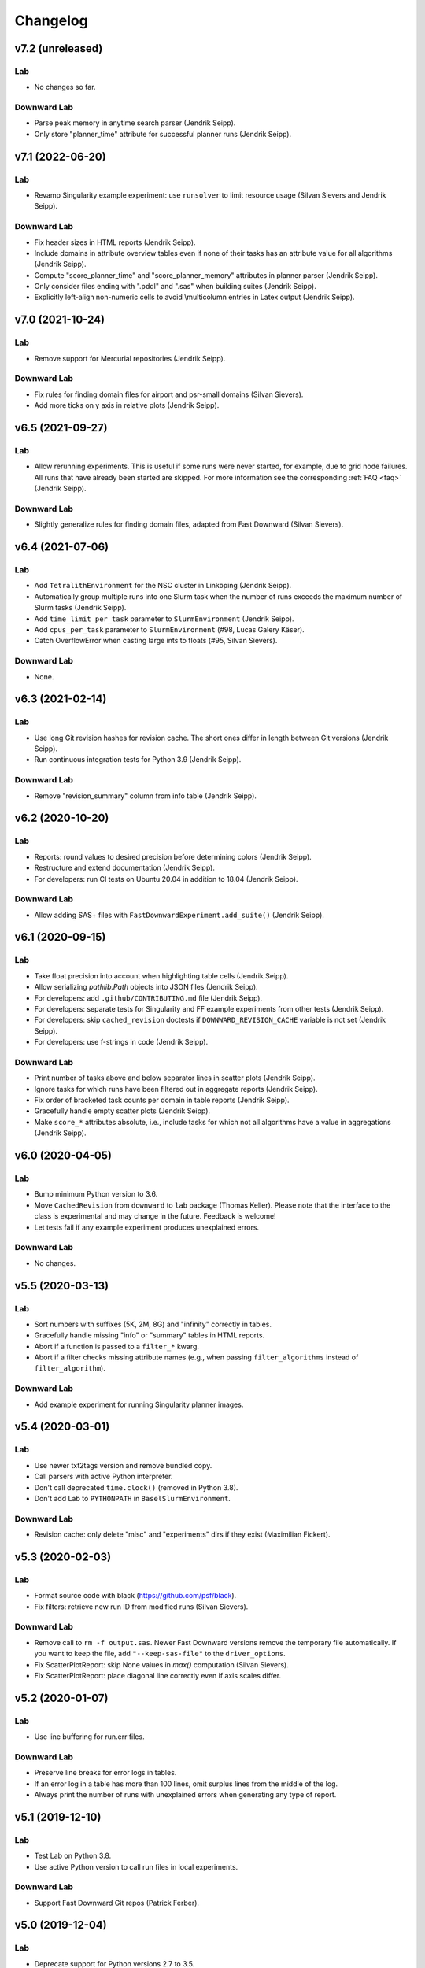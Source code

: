 Changelog
=========

v7.2 (unreleased)
-----------------

Lab
^^^
* No changes so far.

Downward Lab
^^^^^^^^^^^^
* Parse peak memory in anytime search parser (Jendrik Seipp).
* Only store "planner_time" attribute for successful planner runs (Jendrik Seipp).


v7.1 (2022-06-20)
-----------------

Lab
^^^
* Revamp Singularity example experiment: use ``runsolver`` to limit resource usage
  (Silvan Sievers and Jendrik Seipp).

Downward Lab
^^^^^^^^^^^^
* Fix header sizes in HTML reports (Jendrik Seipp).
* Include domains in attribute overview tables even if none of their tasks has an
  attribute value for all algorithms (Jendrik Seipp).
* Compute "score_planner_time" and "score_planner_memory" attributes in planner
  parser (Jendrik Seipp).
* Only consider files ending with ".pddl" and ".sas" when building suites (Jendrik Seipp).
* Explicitly left-align non-numeric cells to avoid \\multicolumn entries in Latex output
  (Jendrik Seipp).


v7.0 (2021-10-24)
-----------------

Lab
^^^
* Remove support for Mercurial repositories (Jendrik Seipp).

Downward Lab
^^^^^^^^^^^^
* Fix rules for finding domain files for airport and psr-small domains (Silvan Sievers).
* Add more ticks on y axis in relative plots (Jendrik Seipp).


v6.5 (2021-09-27)
-----------------

Lab
^^^
* Allow rerunning experiments. This is useful if some runs were never started,
  for example, due to grid node failures. All runs that have already been started
  are skipped. For more information see the corresponding :ref:`FAQ <faq>`
  (Jendrik Seipp).

Downward Lab
^^^^^^^^^^^^
* Slightly generalize rules for finding domain files, adapted from Fast Downward
  (Silvan Sievers).


v6.4 (2021-07-06)
-----------------

Lab
^^^
* Add ``TetralithEnvironment`` for the NSC cluster in Linköping (Jendrik Seipp).
* Automatically group multiple runs into one Slurm task when the number
  of runs exceeds the maximum number of Slurm tasks (Jendrik Seipp).
* Add ``time_limit_per_task`` parameter to ``SlurmEnvironment`` (Jendrik Seipp).
* Add ``cpus_per_task`` parameter to ``SlurmEnvironment`` (#98, Lucas Galery Käser).
* Catch OverflowError when casting large ints to floats (#95, Silvan Sievers).

Downward Lab
^^^^^^^^^^^^
* None.


v6.3 (2021-02-14)
-----------------

Lab
^^^
* Use long Git revision hashes for revision cache. The short ones differ in length
  between Git versions (Jendrik Seipp).
* Run continuous integration tests for Python 3.9 (Jendrik Seipp).

Downward Lab
^^^^^^^^^^^^
* Remove "revision_summary" column from info table (Jendrik Seipp).


v6.2 (2020-10-20)
-----------------

Lab
^^^
* Reports: round values to desired precision before determining colors (Jendrik Seipp).
* Restructure and extend documentation (Jendrik Seipp).
* For developers: run CI tests on Ubuntu 20.04 in addition to 18.04 (Jendrik Seipp).

Downward Lab
^^^^^^^^^^^^
* Allow adding SAS+ files with ``FastDownwardExperiment.add_suite()`` (Jendrik Seipp).


v6.1 (2020-09-15)
-----------------

Lab
^^^
* Take float precision into account when highlighting table cells (Jendrik Seipp).
* Allow serializing `pathlib.Path` objects into JSON files (Jendrik Seipp).
* For developers: add ``.github/CONTRIBUTING.md`` file (Jendrik Seipp).
* For developers: separate tests for Singularity and FF example experiments from other tests (Jendrik Seipp).
* For developers: skip ``cached_revision`` doctests if ``DOWNWARD_REVISION_CACHE`` variable is not set (Jendrik Seipp).
* For developers: use f-strings in code (Jendrik Seipp).

Downward Lab
^^^^^^^^^^^^
* Print number of tasks above and below separator lines in scatter plots (Jendrik Seipp).
* Ignore tasks for which runs have been filtered out in aggregate reports (Jendrik Seipp).
* Fix order of bracketed task counts per domain in table reports (Jendrik Seipp).
* Gracefully handle empty scatter plots (Jendrik Seipp).
* Make ``score_*`` attributes absolute, i.e., include tasks for which not all algorithms
  have a value in aggregations (Jendrik Seipp).


v6.0 (2020-04-05)
-----------------

Lab
^^^
* Bump minimum Python version to 3.6.
* Move ``CachedRevision`` from ``downward`` to ``lab`` package (Thomas Keller).
  Please note that the interface to the class is experimental and may change
  in the future. Feedback is welcome!
* Let tests fail if any example experiment produces unexplained errors.

Downward Lab
^^^^^^^^^^^^
* No changes.


v5.5 (2020-03-13)
-----------------

Lab
^^^
* Sort numbers with suffixes (5K, 2M, 8G) and "infinity" correctly in tables.
* Gracefully handle missing "info" or "summary" tables in HTML reports.
* Abort if a function is passed to a ``filter_*`` kwarg.
* Abort if a filter checks missing attribute names
  (e.g., when passing ``filter_algorithms`` instead of ``filter_algorithm``).

Downward Lab
^^^^^^^^^^^^
* Add example experiment for running Singularity planner images.


v5.4 (2020-03-01)
-----------------

Lab
^^^
* Use newer txt2tags version and remove bundled copy.
* Call parsers with active Python interpreter.
* Don't call deprecated ``time.clock()`` (removed in Python 3.8).
* Don't add Lab to ``PYTHONPATH`` in ``BaselSlurmEnvironment``.

Downward Lab
^^^^^^^^^^^^
* Revision cache: only delete "misc" and "experiments" dirs if they exist (Maximilian Fickert).


v5.3 (2020-02-03)
-----------------

Lab
^^^
* Format source code with black (https://github.com/psf/black).
* Fix filters: retrieve new run ID from modified runs (Silvan Sievers).

Downward Lab
^^^^^^^^^^^^
* Remove call to ``rm -f output.sas``. Newer Fast Downward versions remove the temporary file
  automatically. If you want to keep the file, add ``"--keep-sas-file"`` to the ``driver_options``.
* Fix ScatterPlotReport: skip None values in `max()` computation (Silvan Sievers).
* Fix ScatterPlotReport: place diagonal line correctly even if axis scales differ.


v5.2 (2020-01-07)
-----------------

Lab
^^^
* Use line buffering for run.err files.

Downward Lab
^^^^^^^^^^^^
* Preserve line breaks for error logs in tables.
* If an error log in a table has more than 100 lines, omit surplus lines from the middle of the log.
* Always print the number of runs with unexplained errors when generating any type of report.


v5.1 (2019-12-10)
-----------------

Lab
^^^
* Test Lab on Python 3.8.
* Use active Python version to call run files in local experiments.

Downward Lab
^^^^^^^^^^^^
* Support Fast Downward Git repos (Patrick Ferber).


v5.0 (2019-12-04)
-----------------

Lab
^^^
* Deprecate support for Python versions 2.7 to 3.5.
* Allow only a single aggregation function for ``Attribute`` objects.
* If there is only a single HTML table, show it when the page loads.
* Remove broken ``--log-level`` command line parameter. You can call
  ``tools.configure_logging(logging.DEBUG)`` to enable debug messages instead.
* Pass old hard memory limit when setting soft memory limit.

Downward Lab
^^^^^^^^^^^^
* Scatter plots:

  * Add *relative* parameter for drawing relative scatter plots.
  * Draw points for algorithm pairs with missing values on axis boundaries.
  * Allow drawing negative values on linear and symlog axes.
  * Remove *xscale* and *yscale* parameters in favor of a new *scale* parameter.
  * Fold ``PlotReport`` class into ``ScatterPlotReport``.
  * Simplify code by letting Matplotlib compute axis limits automatically.


v4.2 (2019-09-27)
-----------------

Lab
^^^
* Upload to PyPI. Install Lab and Downward Lab with ``pip install lab``.
* Add support for running Lab in Python virtual environments (Guillem).
* Parser scripts don't have to be executable anymore, but they must be Python scripts.

Downward Lab
^^^^^^^^^^^^
* Abort if two algorithms are identical, i.e., use the same revision, build config and commandline options.
* Scatter plot report: include tasks for which both algorithms have no data if ``show_missing=True``.


v4.1 (2019-06-03)
-----------------

* Add support for Python 3. Lab now supports Python 2.7 and Python >= 3.5.


v4.0 (2019-02-19)
-----------------

Lab
^^^
* Parser: don't try to parse missing files. Print message to stdout instead.
* Add soft memory limit of "memory_per_cpu * 0.98" for Slurm runs to safeguard against cgroup failures.
* Abort if report contains duplicate attribute names.
* Make reports even if fetcher detects unexplained errors.
* Use ``flags=''`` for :meth:`lab.parser.Parser.add_pattern` by default again.
* Include node names in standard reports and warn if report mixes runs from different partitions.
* Add new example experiment using a simple vertex cover solver.
* ``BaselSlurmEnvironment``: don't load Python 2.7.11 since it might conflict with an already loaded module.
* Raise default ``nice`` value to 5000.

Downward Lab
^^^^^^^^^^^^
* Support new Fast Downward exitcodes (Silvan).
* Parse "planner_wall_clock_time" attribute in planner parser.
* Include "planner_wall_clock_time" and "raw_memory" attributes in unexplained errors table.
* Make PlanningReport more generic by letting derived classes override the new
  ``PREDEFINED_ATTRIBUTES``, ``INFO_ATTRIBUTES`` and ``ERROR_ATTRIBUTES`` class members (Augusto).
* Don't compute the "quality" attribute automatically. The docs and ``showcase-options.py`` show
  how to add the two filters that together add the IPC quality score to each run.


v3.0 (2018-07-10)
-----------------

Lab
^^^
* Add :meth:`exp.add_parser() <lab.experiment.Experiment.add_parser>` method. See also :ref:`parsing` (Silvan).
* Add :meth:`exp.add_parse_again_step() <lab.experiment.Experiment.add_parse_again_step>` method for running parsers again (Silvan).
* Require that the ``build``, ``start_runs`` and ``fetch`` steps are added explicitly (see :class:`~lab.experiment.Experiment`).
* Remove *required* argument from ``add_resource()``. All resources are now required.
* Use stricter naming rules for commands and resources. See respective ``add_*`` methods for details.
* Use ``required=False`` and ``flags='M'`` by default for :meth:`lab.parser.Parser.add_pattern`.
* Only support custom command line arguments for locally executed steps.
* Log errors to stderr.
* Log exit codes and wall-clock times of commands to driver.log.
* Add unexplained error if driver.log is empty.
* Let fetcher fetch ``properties`` and ``static-properties`` files.
* Remove deprecated possibility of passing Step objects to ``add_step()``.
* Remove deprecated ``exp.__call__()`` method.

Downward Lab
^^^^^^^^^^^^
* Add "planner_timer" and "planner_memory" attributes.
* Reorganize parsers and don't add any parser implicitly. See :ref:`downward-parsers`.
* Add anytime-search parser that parses only "cost", "cost:all" and "coverage".
* Revise and simplify single-search parser.
* Parse new Fast Downward exit codes (http://issues.fast-downward.org/issue739).
* Don't exclude (obsolete) "benchmarks" directory when caching revisions.
* Only copy "raw_memory" value to "memory" when "total_time" is present.
* Rename "fast-downward" command to "planner".
* Make "error" attribute optional for reports.


v2.3 (2018-04-12)
-----------------

Lab
^^^
* BaselSlurmEnvironment: Use ``infai_1`` and ``normal`` as default Slurm partition and QOS.
* Remove ``OracleGridEngineEnvironment``.

Downward Lab
^^^^^^^^^^^^
* Use ``--overall-time-limit=30m`` and ``--overall-memory-limit=3584M`` for all Fast Downward runs by default.
* Don't add ``-j`` option to build options (``build.py`` now uses all CPUs automatically).


v2.2 (2018-03-16)
-----------------

Lab
^^^
* Print run and task IDs during local experiments.
* Make warnings and error messages more informative.
* Abort after fetch step if fetcher finds unexplained errors.
* Improve examples and docs.

Downward Lab
^^^^^^^^^^^^
* Don't parse preprocessor logs anymore.
* Make regular expressions stricter in parsers.
* Don't complain if SAS file is missing.


v2.1 (2017-11-27)
-----------------

Lab
^^^
* Add BaselSlurmEnvironment (Florian).
* Support running experiments in virtualenv (Shuwa).
* Redirect output to ``driver.log`` and ``driver.err`` as soon as possible.
* Store all observed unexplained errors instead of a single one (Silvan).
* Report unexplained error if ``run.err`` or ``driver.err`` contain output.
* Report unexplained error if "error" attribute is missing.
* Add configurable soft and hard limits for output to ``run.log`` and ``run.err``.
* Record grid node for each run and add it to warnings table.
* Omit \toprule and \bottomrule in LaTeX tables.
* Add ``lab.reports.Table.set_row_order()`` method.
* Only escape text in table cells if it doesn't contain LaTeX or HTML markup.
* Allow run filters to change a run's ID (needed for renaming algorithms).
* Add ``merge`` kwarg to ``add_fetcher()`` (Silvan).
* Exit with returncode 1 if fetcher finds unexplained errors.
* Let fetcher show warning if ``slurm.err`` is not empty.
* Include content of ``slurm.err`` in reports if it contains text.
* Add continuous integration testing.
* Add ``--skip-experiments`` option for ``tests/run-tests`` script.
* Clean up code.
* Polish documentation.

Downward Lab
^^^^^^^^^^^^
* For each error outcome show number of runs with that outcome in summary table and dedicated tables.
* Add standalone exit code parser. Allow removing translate and search parsers (Silvan).
* Allow passing ``Problem`` instances to ``FastDownwardExperiment.add_suite()`` (Florian).
* Don't filter duplicate coordinates in scatter plots.
* Don't round scatter plot coordinates.
* Remove output.sas instead of compressing it.
* Fix scatter plots for multiple categories **and** the default ``None`` category (Silvan).


v2.0 (2017-01-09)
-----------------

Lab
^^^
* Show warning and ask for action when evaluation dir already exists.
* Add ``scale`` parameter to Attribute. It is used by the plot reports.
* Add ``digits`` parameter to Attribute for specifying the number of digits after the decimal point.
* Pass name, function, args and kwargs to ``exp.add_step()``. Deprecate passing Step objects.
* After calling ``add_resource("mynick", ...)``, use resource in commands with "{mynick}".
* Call: make ``name`` parameter mandatory, rename ``mem_limit`` kwarg to ``memory_limit``.
* Store grid job files in ``<exp-dir>-grid-steps``.
* Use common ``run-dispatcher`` script for local and remote experiments.
* LocalEnvironment: support randomizing task order (enabled by default).
* Make ``path`` parameter optional for all experiments.
* Warn if steps are listed explicitly and ``--all`` is used.
* Change main experiment step name from "start" to "run".
* Deprecate ``exp()``. Use ``exp.run_steps()`` instead.
* Don't filter ``None`` values in ``lab.reports`` helper functions.
* Make logging clearer.
* Add example FF experiment.
* Remove deprecated code (e.g. predefined Step objects, ``tools.sendmail()``).
* Remove ``Run.require_resource()``. All resources have always been available for all runs.
* Fetcher: remove ``write_combined_props`` parameter.
* Remove ``Sequence`` class.
* Parser: remove ``key_value_patterns`` parameter. A better solution is in the works.
* Remove ``tools.overwrite_dir()`` and ``tools.get_command_output()``.
* Remove ``lab.reports.minimum()``, ``lab.reports.maximum()``, ``lab.reports.stddev()``.
* Move ``lab.reports.prod()`` to ``lab.tools.product()``.
* Rename ``lab.reports.gm()`` to ``lab.reports.geometric_mean()`` and
  ``lab.reports.avg()`` to ``lab.reports.arithmetic_mean()``.
* Many speed improvements and better error messages.
* Rewrite docs.

Downward Lab
^^^^^^^^^^^^
* Always validate plans. Previous Lab versions don't add ``--validate``
  since older Fast Downward versions don't support it.
* HTML reports: hide tables by default, add buttons for toggling visibility.
* Unify "score_*", "quality" and "coverage" attributes: assign values in range [0, 1]
  and compute only sum and no average.
* Don't print tables on commandline.
* Remove DownwardExperiment and other deprecated code.
* Move ``FastDownwardExperiment`` into ``downward/experiment.py``.
* Rename ``config`` attribute to ``algorithm``. Remove ``config_nick`` attribute.
* Change call name from "search" to "fast-downward".
* Remove "memory_capped", and "id_string" attributes.
* Report raw memory in "unexplained errors" table.
* Parser: remove ``group`` argument from ``add_pattern()``, and always use group 1.
* Remove ``cache_dir`` parameter. Add ``revision_cache`` parameter to ``FastDownwardExperiment``.
* Fetcher: remove ``copy_all`` option.
* Remove predefined benchmark suites.
* Remove IpcReport, ProblemPlotReport, RelativeReport, SuiteReport and TimeoutReport.
* Rename CompareConfigsReport to ComparativeReport.
* Remove possibility to add ``_relative`` to an attribute to obtain relative results.
* Apply filters sequentially instead of interleaved.
* PlanningReport: remove ``derived_properties`` parameter. Use two filters
  instead: one for caching results, the other for adding new properties
  (see ``QualityFilters`` in ``downward/reports/__init__.py``).
* PlotReport: use fixed legend location, remove ``category_styles`` option.
* AbsoluteReport: remove ``colored`` parameter and always color HTML reports.
* Don't use domain links in Latex reports.
* AbsoluteReport: Remove ``resolution`` parameter and always use ``combined`` resolution.
* Rewrite docs.


v1.12 (2017-01-09)
------------------

Downward Lab
^^^^^^^^^^^^
* Only compress "output" file if it exists.
* Preprocess parser: make legacy preprocessor output optional.


v1.11 (2016-12-15)
------------------

Lab
^^^
* Add bitbucket-pipelines.yml for continuous integration testing.

Downward Lab
^^^^^^^^^^^^
* Add IPC 2014 benchmark suites (Silvan).
* Set ``min_wins=False`` for ``dead_ends`` attribute.
* Fit coordinates better into plots.
* Add finite_sum() function and use it for ``initial_h_value`` (Silvan).
* Update example scripts for repos without benchmarks.
* Update docs.


v1.10 (2015-12-11)
------------------

Lab
^^^
* Add ``permissions`` parameter to :func:`lab.experiment.Experiment.add_new_file()`.
* Add default parser which checks that log files are not bigger than 100 MB. Maybe we'll make this configurable in the future.
* Ensure that resource names are not shared between runs and experiment.
* Show error message if resource names are not unique.
* Table: don't format list items. This allows us to keep the quotes for configuration lists.

Downward Lab
^^^^^^^^^^^^
* Cleanup :py:mod:`downward.suites`: update suite names, add STRIPS and
  ADL versions of all IPCs. We recommend selecting a subset of domains
  manually to only run your code on "interesting" benchmarks. As a
  starting point you can use the suites ``suite_optimal_strips`` or
  ``suite_satisficing``.


v1.9.1 (2015-11-12)
-------------------

Downward Lab
^^^^^^^^^^^^
* Always prepend build options with ``-j<num_cpus>``.
* Fix: Use correct revisions in ``FastDownwardExperiment``.
* Don't abort parser if resource limits can't be found (support old planner versions).


v1.9 (2015-11-07)
-----------------

Lab
^^^
* Add :func:`lab.experiment.Experiment.add_command()` method.
* Add :py:data:`lab.__version__` string.
* Explicitly remove support for Python 2.6.

Downward Lab
^^^^^^^^^^^^
* Add :py:class:`downward.experiment.FastDownwardExperiment` class for whole-planner experiments.
* Deprecate :py:class:`downward.experiments.DownwardExperiment` class.
* Repeat headers between domains in :py:class:`downward.reports.taskwise.TaskwiseReport`.


v1.8 (2015-10-02)
-----------------

Lab
^^^
* Deprecate predefined experiment steps (``remove_exp_dir``,
  ``zip_exp_dir``, ``unzip_exp_dir``).
* Docs: add FAQs, update docs.
* Add more regression and style tests.

Downward Lab
^^^^^^^^^^^^
* Parse both evaluated states (evaluated) and evaluations (evaluations).
* Add example experiment showing how to make reports for data obtained without Lab.
* Add suite_sat_strips().
* Parse negative initial h values.
* Support CMake builds.


v1.7 (2015-08-19)
-----------------

Lab
^^^
* Automatically determine whether to queue steps sequentially on the grid.
* Reports: right-align headers (except the left-most one).
* Reports: let :func:`lab.reports.gm` return 0 if any of the numbers is 0.
* Add test that checks for dead code with vulture.
* Remove Step.remove_exp_dir step.
* Remove default time and memory limits for commands. You can now pass
  ``mem_limit=None`` and ``time_limit=None`` to disable limits for a
  command.
* Pass ``extra_options`` kwarg to
  :py:class:`lab.environments.OracleGridEngineEnvironment` to set
  additional options like parallel environments.
* Sort ``properties`` files by keys.

Downward Lab
^^^^^^^^^^^^
* Add support for new python driver script ``fast-downward.py``.
* Use booktabs package for latex tables.
* Remove vertical lines from Latex tables (recommended by booktabs docs).
* Capitalize attribute names and remove underscores for Latex reports.
* Allow fractional plan costs.
* Set search_time and total_time to 0.01 instead of 0.1 if they are 0.0 in the log.
* Parse initial h-value for aborted searches (Florian).
* Use EXIT_UNSOLVABLE instead of logs to determine unsolvability.
  Currently, this exit code is only returned by EHC.
* Exit with warning if search parser is not executable.
* Deprecate ``downward/configs.py`` module.
* Deprecate ``examples/standard_exp.py`` module.
* Remove ``preprocess-all.py`` script.
* By default, use all CPUs for compiling Fast Downward.


v1.6
----

Lab
^^^
* Restore earlier default behavior for grid jobs by passing all environment variables (e.g. ``PYTHONPATH``) to the job environments.

Downward Lab
^^^^^^^^^^^^
* Use write-once revision cache: instead of *cloning* the full FD repo
  into the revision cache only *copy* the ``src`` directory. This
  greatly reduces the time and space needed to cache revisions. As a
  consequence you cannot specify the destination for the clone
  anymore (the ``dest`` keyword argument is removed from the
  ``Translator``, ``Preprocessor`` and ``Planner`` classes) and only
  local FD repositories are supported (see
  :class:`downward.checkouts.HgCheckout`). After the files have been
  copied into the cache and FD has been compiled, a special file
  (``build_successful``) is written in the cache directory. When
  the cached revision is requested later an error is shown if this
  file is missing.
* Only use exit codes to reason about error reasons. Merge from FD master if your FD version does not produce meaningful exit codes.
* Preprocess parser: only parse logs and never output files.
* Never copy ``all.groups`` and ``test.groups`` files. Old Fast Downward branches need to merge from master.
* Always compress ``output.sas`` (also for ``compact=False``). Use ``xz`` for compressing.


v1.5
----

Lab
^^^
* Add :func:`Experiment.add_fetcher()` method.
* If all columns have the same value in an uncolored table row, make all values bold, not grey.
* In :func:`Experiment.add_resource()` and :func:`Run.add_resource()` set ``dest=None`` if you don't want to copy or link the resource, but only need an alias to reference it in a command.
* Write and keep all logfiles only if they actually have content.
* Don't log time and memory consumption of process groups. It is still an unexplained error if too much wall-clock time is used.
* Randomize task order for grid experiments by default. Use ``randomize_task_order=False`` to disable this.
* Save wall-clock times in properties file.
* Do not replace underscores by dashes in table headers. Instead allow browsers to break lines after underscores.
* Left-justify string and list values in tables.

Downward Lab
^^^^^^^^^^^^
* Add optional *nick* parameter to Translator, Preprocessor and Planner classes. It defaults to the revision name *rev*.
* Save ``hg id`` output for each checkout and include it in reports.
* Add *timeout* parameter to :func:`DownwardExperiment.add_config()`.
* Count malformed-logs as unexplained errors.
* Pass ``legend_location=None`` if you don't need a legend in your plot.
* Pass custom benchmark directories in :func:`DownwardExperiment.add_suite()` by using the *benchmarks_dir* keyword argument.
* Do not copy logs from preprocess runs into search runs.
* Reference preprocessed files in run scripts instead of creating links if ``compact=True`` is given in the experiment constructor (default).
* Remove ``unexplained_error`` attribute. Errors are unexplained if ``run['error']`` starts with 'unexplained'.
* Remove ``*_error`` attributes. It is preferrable to inspect ``*_returncode`` attributes instead (e.g. ``search_returncode``).
* Make report generation faster (10-fold speedup for big reports).
* Add :func:`DownwardExperiment.add_search_parser()` method.
* Run ``make clean`` in revision-cache after compiling preprocessor and search code.
* Strip executables after compilation in revision-cache.
* Do not copy Lab into experiment directories and grid-steps. Use the global Lab version instead.


v1.4
----

Lab
^^^
* Add :py:func:`exp.add_report() <lab.experiment.Experiment.add_report>` method to simplify adding reports.
* Use simplejson when available to make loading properties more than twice as fast.
* Raise default check-interval in Calls to 5s. This should reduce Lab's overhead.
* Send mail when grid experiment finishes. Usage: ``MaiaEnvironment(email='mymail@example.com')``.
* Remove ``steps.Step.publish_reports()`` method.
* Allow creating nested new files in experiment directory (e.g. ``exp.add_new_file('path/to/file.txt')``).
* Remove duplicate attributes from reports.
* Make commandline parser available globally as :data:`lab.experiment.ARGPARSER` so users can add custom arguments.
* Add ``cache_dir`` parameter in :py:class:`Experiment <lab.experiment.Experiment>` for specifying where Lab stores temporary data.

Downward Lab
^^^^^^^^^^^^
* Move ``downward.experiment.DownwardExperiment`` to ``downward.experiments.DownwardExperiment``, but keep both import locations indefinitely.
* Flag invalid plans in absolute reports.
* PlanningReport: When you append '_relative' to an attribute, you will get a table containing the attribute's values of each configuration relative to the leftmost column.
* Use bzip2 for compressing output.sas files instead of tar+gzip to save space and make opening the files easier.
* Use bzip2 instead of gzip for compressing experiment directories to save space.
* Color absolute reports by default.
* Use log-scale instead of symlog-scale for plots. This produces equidistant grid lines.
* By default place legend right of scatter plots.
* Remove ``--dereference`` option from tar command.
* Copy (instead of linking) PDDL files into preprocessed-tasks dir.
* Add table with Fast Downward commandline strings and revisions to AbsoluteReport.


v1.3
----

Lab
^^^
* For Latex tables only keep the first two and last two hlines.

Downward Lab
^^^^^^^^^^^^
* Plots: Make category_styles a dictionary mapping from names to dictionaries of
  matplotlib plotting parameters to allow for more and simpler customization.
  This means e.g. that you can now change the line style in plots.
* Produce a combined domain- and problem-wise AbsoluteReport if ``resolution=combined``.
* Include info in AbsoluteReport if a table has no entries.
* Plots: Add ``params`` argument for specifying matplotlib parameters like
  font-family, label sizes, line width, etc.
* AbsoluteReport: If a non-numerical attribute is included in a domain-wise
  report, include some info in the table instead of aborting.
* Add :py:class:`Attribute <lab.reports.Attribute>` class for wrapping custom
  attributes that need non-default report options and aggregation functions.
* Parse ``expansions_until_last_jump`` attribute.
* Tex reports: Add number of tasks per domain with new ``\numtasks{x}`` command
  that can be cutomized in the exported texts.
* Add pgfplots backend for plots.


v1.2
----

Lab
^^^
* Fetcher: Only copy the link not the content for symbolic links.
* Make properties files more compact by using an indent of 2 instead of 4.
* Nicer format for commandline help for experiments.
* Reports: Only print available attributes if none have been set.
* Fetcher: Pass custom parsers to fetcher to parse values from a finished experiment.
* For geometric mean calculation substitute 0.1 for values <= 0.
* Only show warning if not all attributes for the report are found in the evaluation dir,
  don't abort if at least one attribute is found.
* If an attribute is None for all runs, do not conclude it is not numeric.
* Abort if experiment path contains a colon.
* Abort with warning if all runs have been filtered for a report.
* Reports: Allow specifying a *single* attribute as a string instead of
  a list of one string (e.g. attributes='coverage').

Downward Lab
^^^^^^^^^^^^
* If compact=True for a DownwardExperiment, link to the benchmarks instead of copying them.
* Do not call ./build-all script, but build components only if needed.
* Fetch and compile sources only when needed: Only prepare translator and
  preprocessor for preprocessing experiments and only prepare planners for
  search experiments. Do it in a grid job if possible.
* Save space by deleting the benchmarks directories and omitting the search
  directory and validator for preprocess experiments.
* Only support using 'src' directory, not the old 'downward' dir.
* Use ``downward`` script regardless of other binaries found in the search directory.
* Do not try to set parent-revision property. It cannot be determined without
  fetching the code first.
* Make ProblemPlotReport class more general by allowing the get_points() method
  to return an arbitrary number of points and categories.
* Specify xscale and yscale (linear, log, symlog) in PlotReports.
* Fix removing downward.tmp.* files (use bash for globbing). This greatly reduces
  the needed space for an experiment.
* Label axes in ProblemPlots with ``xlabel`` and ``ylabel``.
* If a grid environment is selected, use all CPUs for compiling Fast Downward.
* Do not use the same plot style again if it has already been assigned by the user.
* Only write plot if valid points have been added.
* DownwardExperiment: Add member ``include_preprocess_results_in_search_runs``.
* Colored reports: If all configs have the same value in a row and some are None,
  highlight the values in green instead of making them grey.
* Never set 'error' to 'none' if 'search_error' is true.
* PlotReport: Add ``legend_location`` parameter.
* Plots: Sort coordinates by x-value for correct connections between points.
* Plots: Filter duplicate coordinates for nicer drawing.
* Use less padding for linear scatterplots.
* Scatterplots: Add ``show_missing`` parameter.
* Absolute reports: For absolute attributes (e.g. coverage)
  print a list of numbers of problems behind the domain name if not all configs
  have a value for the same number of problems.
* Make 'unsolvable' an absolute attribute, i.e. one where we consider problem
  runs for which not all configs have a value.
* If a non-numeric attribute is present in a domain-wise report, state its type
  in the error message.
* Let plots use the ``format`` parameter given in constructor.
* Allow generation of pgf plot files (only available in matplotlib 1.2).
* Allow generation of pdf and eps plots.
* DownwardReport: Allow passing a single function for ``derived_properties``.
* Plots: Remove code that sets parameters explicitly, sort items in legend.
* Add parameters to PlotReport that set the axes' limits.
* Add more items to Downward Lab FAQ.


v1.1
----

Lab
^^^
* Add filter shortcuts: ``filter_config_nick=['lama', 'hcea'], filter_domain=['depot']`` (see :py:class:`Report <lab.reports.Report>`) (Florian)
* Ability to use more than one filter function (Florian)
* Pass an optional filter to :py:class:`Fetcher <lab.fetcher.Fetcher>` to fetch only a subset of results (Florian)
* Better handling of timeouts and memory-outs (Florian)
* Try to guess error reason when run was killed because of resource limits (Florian)
* Do not abort after failed commands by default
* Grid: When --all is passed only run all steps if none are supplied
* Environments: Support Uni Basel maia cluster (Malte)
* Add "pi" example
* Add example showing how to parse custom attributes
* Do not add resources and files again if they are already added to the experiment
* Abort if no runs have been added to the experiment
* Round all float values for the tables
* Add function :py:func:`lab.tools.sendmail` for sending e-mails
* Many bugfixes
* Added more tests
* Improved documentation

Downward Lab
^^^^^^^^^^^^
* Make the files output.sas, domain.pddl and problem.pddl optional for search experiments
* Use more compact table of contents for AbsoluteReports
* Use named anchors in AbsoluteReport (``report.html#expansions``, ``report.html#expansions-gripper``)
* Add colored absolute tables (see :py:class:`AbsoluteReport <downward.reports.absolute.AbsoluteReport>`)
* Do not add summary functions in problem-wise reports
* New report class :py:class:`ProblemPlotReport <downward.reports.plot.ProblemPlotReport>`
* Save more properties about experiments in the experiments's properties file for easy lookup (suite, configs, portfolios, etc.)
* Use separate table for each domain in problem-wise reports
* Sort table columns based on given config filters if given (Florian)
* Do not add VAL source files to experiment
* Parse number of reopened states
* Remove temporary Fast Downward files even if planner was killed
* Divide scatter-plot points into categories and lable them (see :py:class:`ScatterPlotReport <downward.reports.scatter.ScatterPlotReport>`) (Florian)
* Only add a highlighting and summary functions for numeric attributes in AbsoluteReports
* Compile validator if it isn't compiled already
* Downward suites: Allow writing SUITE_NAME_FIRST to run the first instance of all domains in SUITE_NAME
* LocalEnvironment: If ``processes`` is given, use as many jobs to compile the planner in parallel
* Check python version before creating preprocess experiment
* Add avg, min, max and stddev rows to relative reports
* Add RelativeReport
* Add :py:func:`DownwardExperiment.set_path_to_python() <downward.experiment.DownwardExperiment.set_path_to_python>`
* Many bugfixes
* Improved documentation

